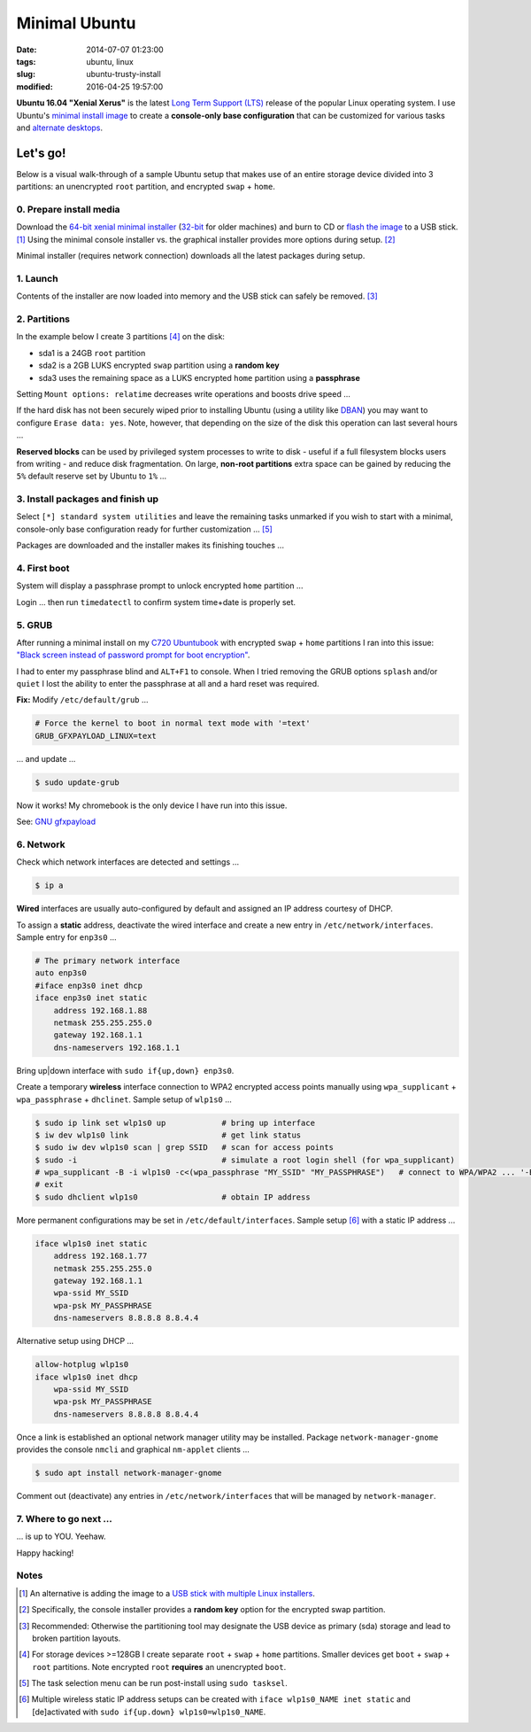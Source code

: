 ==============
Minimal Ubuntu
==============

:date: 2014-07-07 01:23:00
:tags: ubuntu, linux
:slug: ubuntu-trusty-install
:modified: 2016-04-25 19:57:00

.. image:: images/screenshot/ubuntuInstall/xerus.png
    :alt: Xerus
    :align: right
    :width: 200px
    :height: 200px

**Ubuntu 16.04 "Xenial Xerus"** is the latest `Long Term Support (LTS) <https://wiki.ubuntu.com/Releases>`_ release of the popular Linux operating system. I use Ubuntu's `minimal install image <https://help.ubuntu.com/community/Installation/MinimalCD>`_ to create a **console-only base configuration** that can be customized for various tasks and `alternate desktops <http://www.circuidipity.com/i3-tiling-window-manager.html>`_.

Let's go!
=========

Below is a visual walk-through of a sample Ubuntu setup that makes use of an entire storage device divided into 3 partitions: an unencrypted ``root`` partition, and encrypted ``swap`` + ``home``. 

0. Prepare install media
------------------------

Download the `64-bit xenial minimal installer <http://archive.ubuntu.com/ubuntu/dists/xenial/main/installer-amd64/current/images/netboot/mini.iso>`_ (`32-bit <http://archive.ubuntu.com/ubuntu/dists/xenial/main/installer-i386/current/images/netboot/mini.iso>`_ for older machines) and burn to CD or `flash the image <https://help.ubuntu.com/community/Installation/FromUSBStick>`_ to a USB stick. [1]_ Using the minimal console installer vs. the graphical installer provides more options during setup. [2]_

Minimal installer (requires network connection) downloads all the latest packages during setup.

1. Launch
---------

.. image:: images/screenshot/ubuntuInstall/100.png
    :align: center
    :alt: Install
    :width: 800px
    :height: 600px

.. image:: images/screenshot/ubuntuInstall/101.png
    :align: center
    :alt: Select Language
    :width: 800px
    :height: 600px

.. image:: images/screenshot/ubuntuInstall/102.png
    :alt: Select Location
    :align: center
    :width: 800px
    :height: 600px

.. image:: images/screenshot/ubuntuInstall/103.png
    :alt: Configure Keyboard
    :align: center
    :width: 800px
    :height: 600px

.. image:: images/screenshot/ubuntuInstall/104.png
    :alt: Configure Keyboard
    :align: center
    :width: 800px
    :height: 600px

.. image:: images/screenshot/ubuntuInstall/105.png
    :alt: Configure Keyboard
    :align: center
    :width: 800px
    :height: 600px

.. image:: images/screenshot/ubuntuInstall/106.png
    :alt: Hostname
    :align: center
    :width: 800px
    :height: 600px

.. image:: images/screenshot/ubuntuInstall/107.png
    :alt: Mirror Country
    :align: center
    :width: 800px
    :height: 600px

.. image:: images/screenshot/ubuntuInstall/108.png
    :alt: Mirror archive
    :align: center
    :width: 800px
    :height: 600px

.. image:: images/screenshot/ubuntuInstall/109.png
    :alt: Proxy
    :align: center
    :width: 800px
    :height: 600px

Contents of the installer are now loaded into memory and the USB stick can safely be removed. [3]_ 

.. image:: images/screenshot/ubuntuInstall/110.png
    :alt: Full Name
    :align: center
    :width: 800px
    :height: 600px

.. image:: images/screenshot/ubuntuInstall/111.png
    :alt: Username
    :align: center
    :width: 800px
    :height: 600px

.. image:: images/screenshot/ubuntuInstall/112.png
    :alt: User password
    :align: center
    :width: 800px
    :height: 600px

.. image:: images/screenshot/ubuntuInstall/113.png
    :alt: Verify password
    :align: center
    :width: 800px
    :height: 600px

.. image:: images/screenshot/ubuntuInstall/114.png
    :alt: Encrypt home
    :align: center
    :width: 800px
    :height: 600px

.. image:: images/screenshot/ubuntuInstall/115.png
    :alt: Configure clock
    :align: center
    :width: 800px
    :height: 600px

.. image:: images/screenshot/ubuntuInstall/116.png
    :alt: Select time zone
    :align: center
    :width: 800px
    :height: 600px

2. Partitions
-------------

In the example below I create 3 partitions [4]_ on the disk:

* sda1 is a 24GB ``root`` partition 
* sda2 is a 2GB LUKS encrypted ``swap`` partition using a **random key**
* sda3 uses the remaining space as a LUKS encrypted ``home`` partition using a **passphrase**

.. image:: images/screenshot/ubuntuInstall/200.png
    :alt: Partitioning method
    :align: center
    :width: 800px
    :height: 600px

.. image:: images/screenshot/ubuntuInstall/201.png
    :alt: Partition disks
    :align: center
    :width: 800px
    :height: 600px

.. image:: images/screenshot/ubuntuInstall/202.png
    :alt: Partition table
    :align: center
    :width: 800px
    :height: 600px

.. image:: images/screenshot/ubuntuInstall/203.png
    :alt: Free space
    :align: center
    :width: 800px
    :height: 600px

.. image:: images/screenshot/ubuntuInstall/204.png
    :alt: New Partition
    :align: center
    :width: 800px
    :height: 600px

.. image:: images/screenshot/ubuntuInstall/205.png
    :alt: Partition size
    :align: center
    :width: 800px
    :height: 600px

.. image:: images/screenshot/ubuntuInstall/206.png
    :alt: Primary partition
    :align: center
    :width: 800px
    :height: 600px

.. image:: images/screenshot/ubuntuInstall/207.png
    :alt: Beginning
    :align: center
    :width: 800px
    :height: 600px

Setting ``Mount options: relatime`` decreases write operations and boosts drive speed ...

.. image:: images/screenshot/ubuntuInstall/208.png
    :alt: Mount options
    :align: center
    :width: 800px
    :height: 600px

.. image:: images/screenshot/ubuntuInstall/209.png
    :alt: Mount relatime
    :align: center
    :width: 800px
    :height: 600px

.. image:: images/screenshot/ubuntuInstall/210.png
    :alt: Done with partition
    :align: center
    :width: 800px
    :height: 600px

.. image:: images/screenshot/ubuntuInstall/211.png
    :alt: Free space
    :align: center
    :width: 800px
    :height: 600px

.. image:: images/screenshot/ubuntuInstall/204.png
    :alt: New partition
    :align: center
    :width: 800px
    :height: 600px

.. image:: images/screenshot/ubuntuInstall/213.png
    :alt: Partition size
    :align: center
    :width: 800px
    :height: 600px

.. image:: images/screenshot/ubuntuInstall/206.png
    :alt: Primary partition
    :align: center
    :width: 800px
    :height: 600px

.. image:: images/screenshot/ubuntuInstall/207.png
    :alt: Beginning
    :align: center
    :width: 800px
    :height: 600px
    
.. image:: images/screenshot/ubuntuInstall/215.png
    :alt: Use as
    :align: center
    :width: 800px
    :height: 600px

.. image:: images/screenshot/ubuntuInstall/216.png
    :alt: Encrypt volume
    :align: center
    :width: 800px
    :height: 600px

.. image:: images/screenshot/ubuntuInstall/217.png
    :alt: Encrypt key
    :align: center
    :width: 800px
    :height: 600px

.. image:: images/screenshot/ubuntuInstall/218.png
    :alt: Random key
    :align: center
    :width: 800px
    :height: 600px

If the hard disk has not been securely wiped prior to installing Ubuntu (using a utility like `DBAN <http://www.circuidipity.com/multi-boot-usb.html>`_) you may want to configure ``Erase data: yes``. Note, however, that depending on the size of the disk this operation can last several hours ...

.. image:: images/screenshot/ubuntuInstall/219.png
    :alt: Done with partition
    :align: center
    :width: 800px
    :height: 600px

.. image:: images/screenshot/ubuntuInstall/220.png
    :alt: Free space
    :align: center
    :width: 800px
    :height: 600px

.. image:: images/screenshot/ubuntuInstall/204.png
    :alt: New partition
    :align: center
    :width: 800px
    :height: 600px

.. image:: images/screenshot/ubuntuInstall/222.png
    :alt: Partition size
    :align: center
    :width: 800px
    :height: 600px

.. image:: images/screenshot/ubuntuInstall/206.png
    :alt: Primary partition
    :align: center
    :width: 800px
    :height: 600px

.. image:: images/screenshot/ubuntuInstall/224.png
    :alt: Use as
    :align: center
    :width: 800px
    :height: 600px

.. image:: images/screenshot/ubuntuInstall/216.png
    :alt: Encrypt volume
    :align: center
    :width: 800px
    :height: 600px

.. image:: images/screenshot/ubuntuInstall/216-1.png
    :alt: Encrypt key
    :align: center
    :width: 800px
    :height: 600px

.. image:: images/screenshot/ubuntuInstall/216-2.png
    :alt: Passphrase
    :align: center
    :width: 800px
    :height: 600px

.. image:: images/screenshot/ubuntuInstall/226.png
    :alt: Done with partition
    :align: center
    :width: 800px
    :height: 600px
 
.. image:: images/screenshot/ubuntuInstall/227.png
    :alt: Configure encrypted volumes
    :align: center
    :width: 800px
    :height: 600px

.. image:: images/screenshot/ubuntuInstall/228.png
    :alt: Write changes
    :align: center
    :width: 800px
    :height: 600px

.. image:: images/screenshot/ubuntuInstall/229.png
    :alt: Create encrypted volumes
    :align: center
    :width: 800px
    :height: 600px

.. image:: images/screenshot/ubuntuInstall/230.png
    :alt: Devices to encrypt
    :align: center
    :width: 800px
    :height: 600px

.. image:: images/screenshot/ubuntuInstall/231.png
    :alt: Finish
    :align: center
    :width: 800px
    :height: 600px

.. image:: images/screenshot/ubuntuInstall/232.png
    :alt: Encrypt passphrase
    :align: center
    :width: 800px
    :height: 600px

.. image:: images/screenshot/ubuntuInstall/233.png
    :alt: Verify passphrase
    :align: center
    :width: 800px
    :height: 600px

.. image:: images/screenshot/ubuntuInstall/234.png
    :alt: Configure encrypt volume
    :align: center
    :width: 800px
    :height: 600px

.. image:: images/screenshot/ubuntuInstall/235.png
    :alt: Mount point
    :align: center
    :width: 800px
    :height: 600px

.. image:: images/screenshot/ubuntuInstall/236.png
    :alt: Mount home
    :align: center
    :width: 800px
    :height: 600px

.. image:: images/screenshot/ubuntuInstall/237.png
    :alt: Mount options
    :align: center
    :width: 800px
    :height: 600px

.. image:: images/screenshot/ubuntuInstall/209.png
    :alt: Mount relatime
    :align: center
    :width: 800px
    :height: 600px

**Reserved blocks** can be used by privileged system processes to write to disk - useful if a full filesystem blocks users from writing - and reduce disk fragmentation. On large, **non-root partitions** extra space can be gained by reducing the ``5%`` default reserve set by Ubuntu to ``1%`` ...

.. image:: images/screenshot/ubuntuInstall/239.png
    :alt: Reserved blocks
    :align: center
    :width: 800px
    :height: 600px

.. image:: images/screenshot/ubuntuInstall/240.png
    :alt: Percent reserved
    :align: center
    :width: 800px
    :height: 600px

.. image:: images/screenshot/ubuntuInstall/241.png
    :alt: Done with partition
    :align: center
    :width: 800px
    :height: 600px

.. image:: images/screenshot/ubuntuInstall/242.png
    :alt: Finish
    :align: center
    :width: 800px
    :height: 600px

.. image:: images/screenshot/ubuntuInstall/243.png
    :alt: Write changes
    :align: center
    :width: 800px
    :height: 600px

3. Install packages and finish up
---------------------------------

.. image:: images/screenshot/ubuntuInstall/300.png
    :alt: No automatic updates
    :align: center
    :width: 800px
    :height: 600px

Select ``[*] standard system utilities``  and leave the remaining tasks unmarked if you wish to start with a minimal, console-only base configuration ready for further customization ... [5]_

.. image:: images/screenshot/ubuntuInstall/301.png
    :alt: Software selection
    :align: center
    :width: 800px
    :height: 600px

Packages are downloaded and the installer makes its finishing touches ...

.. image:: images/screenshot/ubuntuInstall/302.png
    :alt: GRUB
    :align: center
    :width: 800px
    :height: 600px

.. image:: images/screenshot/ubuntuInstall/303.png
    :alt: UTC
    :align: center
    :width: 800px
    :height: 600px

.. image:: images/screenshot/ubuntuInstall/304.png
    :alt: Finish install
    :align: center
    :width: 800px
    :height: 600px

4. First boot
-------------

System will display a passphrase prompt to unlock encrypted ``home`` partition ...

.. image:: images/screenshot/ubuntuInstall/305.png
    :alt: Enter encrypt passphrase
    :align: center
    :width: 800px
    :height: 600px

.. image:: images/screenshot/ubuntuInstall/306.png
    :alt: Login
    :align: center
    :width: 800px
    :height: 600px

Login ... then run ``timedatectl`` to confirm system time+date is properly set.

5. GRUB
-------

After running a minimal install on my `C720 Ubuntubook <http://www.circuidipity.com/c720-ubuntubook.html>`_ with encrypted ``swap`` + ``home`` partitions I ran into this issue: `"Black screen instead of password prompt for boot encryption" <https://bugs.launchpad.net/ubuntu/+source/cryptsetup/+bug/1375435>`_.

I had to enter my passphrase blind and ``ALT+F1`` to console. When I tried removing the GRUB options ``splash`` and/or ``quiet`` I lost the ability to enter the passphrase at all and a hard reset was required.

**Fix:** Modify ``/etc/default/grub`` ...                                                    

.. code-block:: bash

    # Force the kernel to boot in normal text mode with '=text'                     
    GRUB_GFXPAYLOAD_LINUX=text
    
... and update ...

.. code-block:: bash

    $ sudo update-grub

Now it works! My chromebook is the only device I have run into this issue.

See: `GNU gfxpayload <https://www.gnu.org/software/grub/manual/html_node/gfxpayload.html>`_

6. Network
----------

Check which network interfaces are detected and settings ...

.. code-block:: bash

    $ ip a
    
**Wired** interfaces are usually auto-configured by default and assigned an IP address courtesy of DHCP.

To assign a **static** address, deactivate the wired interface and create a new entry in ``/etc/network/interfaces``. Sample entry for ``enp3s0`` ...

.. code-block:: bash

    # The primary network interface
    auto enp3s0
    #iface enp3s0 inet dhcp
    iface enp3s0 inet static
        address 192.168.1.88
        netmask 255.255.255.0
        gateway 192.168.1.1
        dns-nameservers 192.168.1.1

Bring up|down interface with ``sudo if{up,down} enp3s0``.

Create a temporary **wireless** interface connection to WPA2 encrypted access points manually using ``wpa_supplicant`` + ``wpa_passphrase`` + ``dhclinet``. Sample setup of ``wlp1s0`` ...

.. code-block:: bash

    $ sudo ip link set wlp1s0 up            # bring up interface
    $ iw dev wlp1s0 link                    # get link status
    $ sudo iw dev wlp1s0 scan | grep SSID   # scan for access points
    $ sudo -i                               # simulate a root login shell (for wpa_supplicant)
    # wpa_supplicant -B -i wlp1s0 -c<(wpa_passphrase "MY_SSID" "MY_PASSPHRASE")   # connect to WPA/WPA2 ... '-B' sends the process to the background
    # exit
    $ sudo dhclient wlp1s0                  # obtain IP address

More permanent configurations may be set in ``/etc/default/interfaces``. Sample setup [6]_ with a static IP address ...

.. code-block:: bash

    iface wlp1s0 inet static
        address 192.168.1.77
        netmask 255.255.255.0
        gateway 192.168.1.1                                                              
        wpa-ssid MY_SSID
        wpa-psk MY_PASSPHRASE
        dns-nameservers 8.8.8.8 8.8.4.4                                                  
                                                                                     
Alternative setup using DHCP ...

.. code-block:: bash               
                                                                                     
    allow-hotplug wlp1s0
    iface wlp1s0 inet dhcp
        wpa-ssid MY_SSID
        wpa-psk MY_PASSPHRASE                                       
        dns-nameservers 8.8.8.8 8.8.4.4

Once a link is established an optional network manager utility may be installed. Package ``network-manager-gnome`` provides the console ``nmcli`` and graphical ``nm-applet`` clients ...

.. code-block:: bash

    $ sudo apt install network-manager-gnome 

Comment out (deactivate) any entries in ``/etc/network/interfaces`` that will be managed by ``network-manager``.

7. Where to go next ...
-----------------------

... is up to YOU. Yeehaw.

Happy hacking!

Notes
-----

.. [1] An alternative is adding the image to a `USB stick with multiple Linux installers <http://www.circuidipity.com/multi-boot-usb.html>`_.

.. [2] Specifically, the console installer provides a **random key** option for the encrypted swap partition.

.. [3] Recommended: Otherwise the partitioning tool may designate the USB device as primary (sda) storage and lead to broken partition layouts.

.. [4] For storage devices >=128GB I create separate ``root`` + ``swap`` + ``home`` partitions. Smaller devices get ``boot`` + ``swap`` + ``root`` partitions. Note encrypted ``root`` **requires** an unencrypted ``boot``.

.. [5] The task selection menu can be run post-install using ``sudo tasksel``.

.. [6] Multiple wireless static IP address setups can be created with ``iface wlp1s0_NAME inet static`` and [de]activated with ``sudo if{up.down} wlp1s0=wlp1s0_NAME``.
